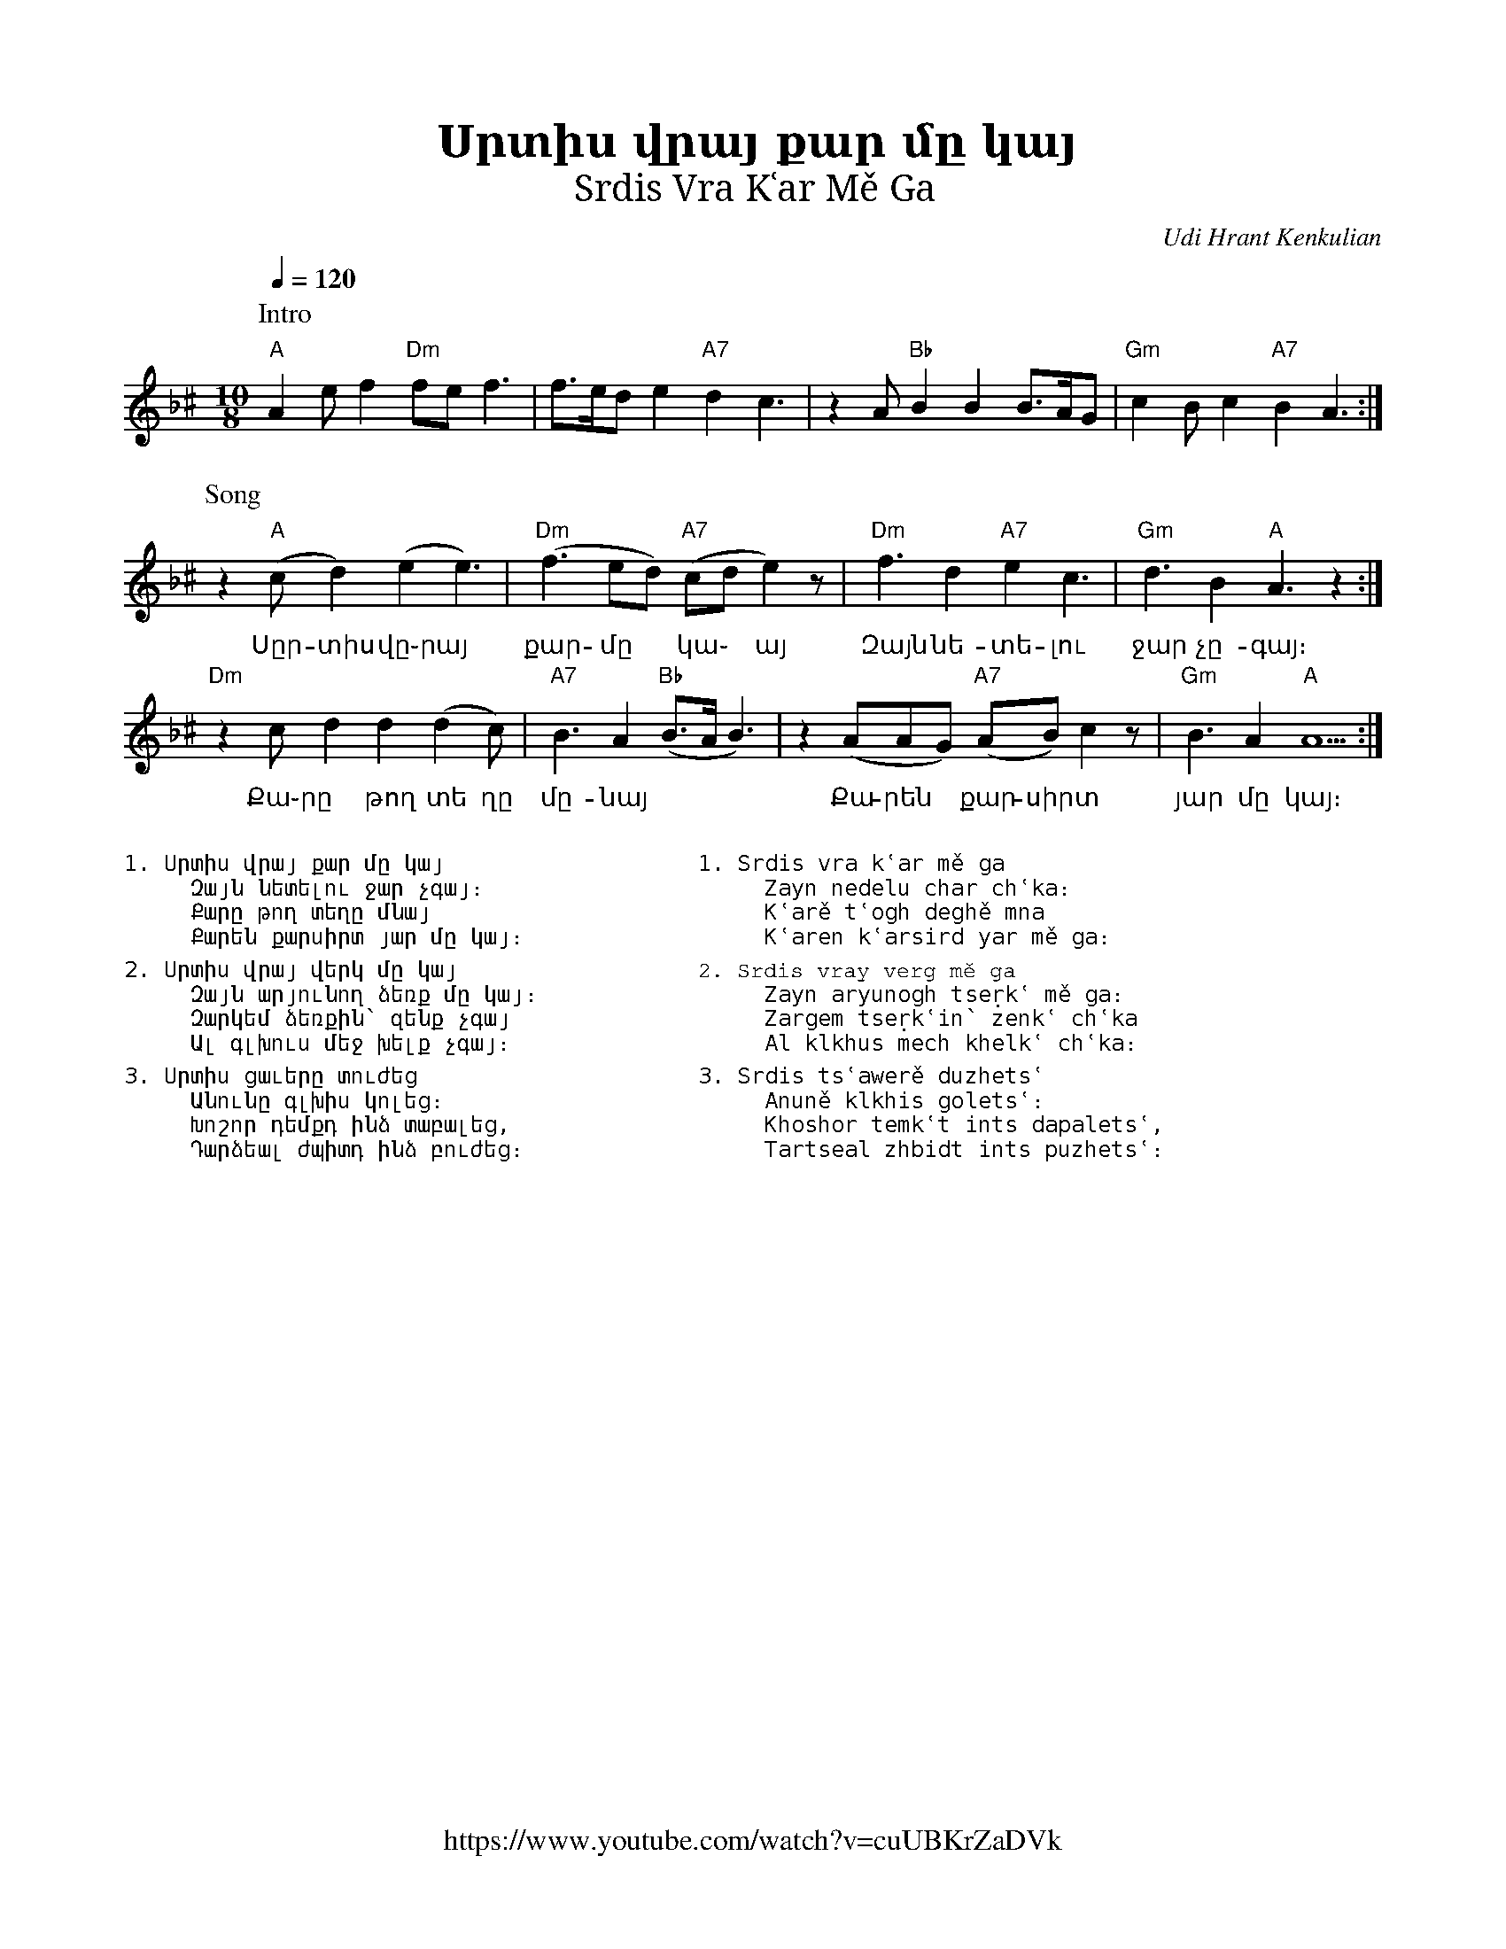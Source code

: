 %%titlefont    Times-Bold 24
%%subtitlefont Times      20
%%textfont     Courier    12
%%wordsfont    Serif      14
%%vocalfont    Sans       14
%%footer       $IF

X:17
T: Սրտիս վրայ քար մը կայ 
T: Srdis Vra Kʿar Mě Ga
C: Udi Hrant Kenkulian
F: https://www.youtube.com/watch?v=cuUBKrZaDVk
K: Dm ^c
L: 1/8
M: 10/8
Q: 1/4=120
%%MIDI program 71 % Clarinet
%%MIDI bassprog 33
%%MIDI chordprog 28
%%MIDI gchord f2cfcf2fcz
%%MIDI drumon
%%MIDI drum dzddzdzdzd 41 35 41 35 100
P: Intro
"A"    A2    e      f2  "Dm"fe f3 | f>ed    e2 "A7"d2 c3             | \
z2     A     "Bb"B2 B2  B>AG      | "Gm"c2B c2 "A7"B2 A3            :|
%
P: Song
z2     "A"(c d2)    (e2 e3)       | "Dm"(f3 ed)    "A7"(cd e2) z     | \
%
w: Սըր-տիս ~վը֊րայ                             | քար-մը  ~ կա ֊ այ
"Dm"f3 d2    "A7"e2 c3            | "Gm"d3  B2 "A"A3  z2            :|
w: Զայն նե-տե-լու                                | ջար չը-գայ։
%
"Dm"z2     c     d2     d2  (d2c) | "A7"B3      A2 "Bb"(B>A   B3)    | \
w: Քա֊րը ~ թող տե                             ղը մը-նայ
%
z2     (AAG) "A7"(AB)   c2  z     | "Gm"B3      A2 "A"A5            :|
w: Քա-րեն ~ քար-սիրտ                      | յար մը կայ։
%
% -----------------------------------------------------
%
%%multicol start
%%begintext
%%
%%
1. Սրտիս վրայ քար մը կայ
     Զայն նետելու ջար չգայ։
     Քարը թող տեղը մնայ
     Քարեն քարսիրտ յար մը կայ։

2. Սրտիս վրայ վերկ մը կայ
     Զայն արյունող ձեռք մը կայ։
     Զարկեմ ձեռքին՝ զենք չգայ
     Ալ գլխուս մեջ խելք չգայ։

3. Սրտիս ցաւերը տուժեց
     Անունը գլխիս կոլեց։
     Խոշոր դեմքդ ինձ տաբալեց,
     Դարձեալ ժպիտդ ինձ բուժեց։
%%
%%endtext
%%multicol new
%%leftmargin 10cm
%%rightmargin 5cm
%%begintext
%%
%%
1. Srdis vra kʿar mě ga
     Zayn nedelu char chʿka։
     Kʿarě tʿogh deghě mna
     Kʿaren kʿarsird yar mě ga։

2. Srdis vray verg mě ga
     Zayn aryunogh tseṛkʿ mě ga։
     Zargem tseṛkʿin՝ zenkʿ chʿka
     Al klkhus mech khelkʿ chʿka։

3. Srdis tsʿawerě duzhetsʿ
     Anuně klkhis goletsʿ։
     Khoshor temkʿt ints dapaletsʿ,
     Tartseal zhbidt ints puzhetsʿ։
%%
%%endtext
%%multicol end


